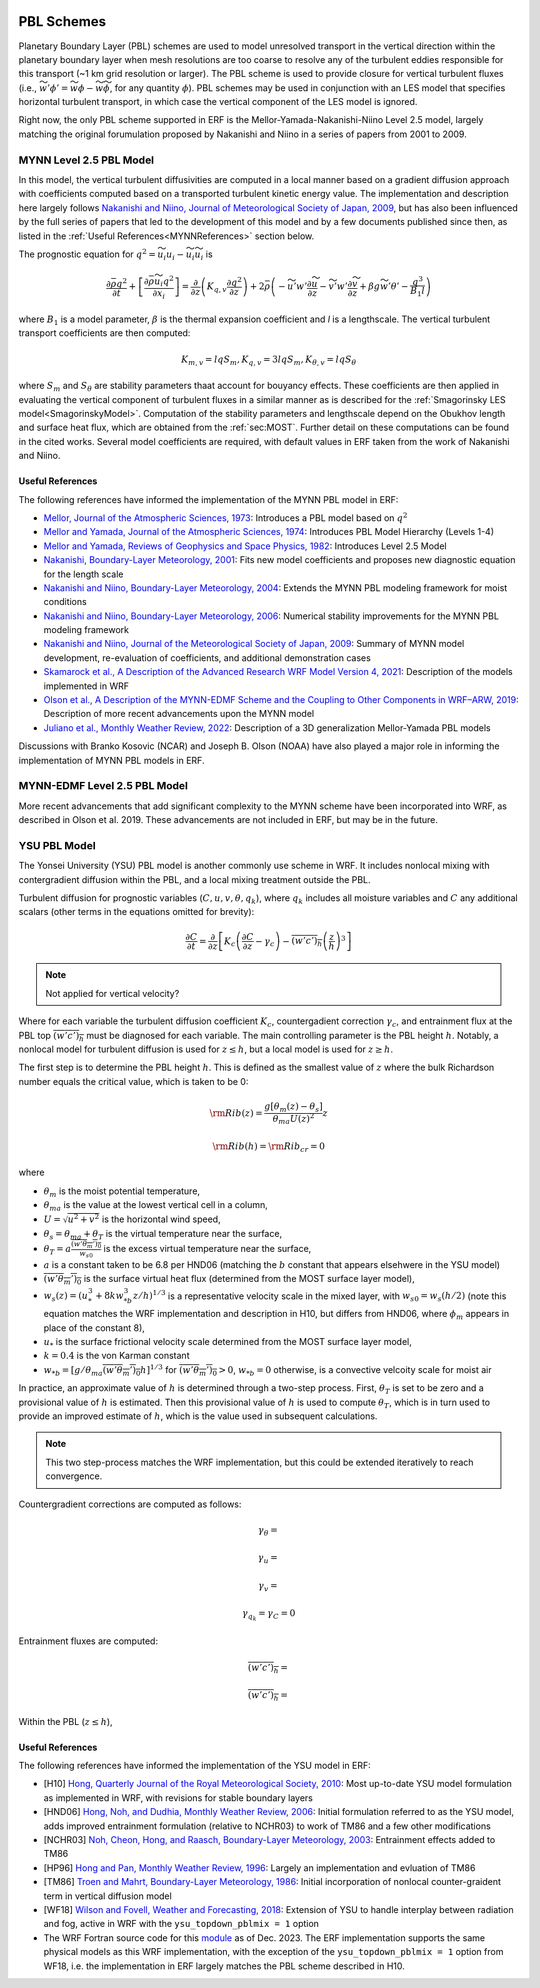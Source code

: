 
 .. role:: cpp(code)
    :language: c++

 .. role:: f(code)
    :language: fortran

.. _PBLschemes:

PBL Schemes
===========

Planetary Boundary Layer (PBL) schemes are used to model unresolved transport
in the vertical direction within the planetary boundary layer when mesh
resolutions are too coarse to resolve any of the turbulent eddies responsible
for this transport (~1 km grid resolution or larger). The PBL scheme is used to
provide closure for vertical turbulent fluxes
(i.e., :math:`\widetilde{w'\phi'} = \widetilde{w\phi} - \widetilde{w}\widetilde{\phi}`,
for any quantity :math:`\phi`). PBL schemes may be used in
conjunction with an LES model that specifies horizontal turbulent transport, in
which case the vertical component of the LES model is ignored.

Right now, the only PBL scheme supported in ERF is the Mellor-Yamada-Nakanishi-Niino
Level 2.5 model, largely matching the original forumulation proposed by Nakanishi and
Niino in a series of papers from 2001 to 2009.

.. _MYNN25:

MYNN Level 2.5 PBL Model
------------------------
In this model, the vertical turbulent diffusivities are computed in a local
manner based on a gradient diffusion approach with coefficients computed based on
a transported turbulent kinetic energy value. The implementation and description
here largely follows `Nakanishi and Niino, Journal of Meteorological Society of Japan, 2009
<https://doi.org/10.2151/jmsj.87.895>`_, but has also been influenced by the full series
of papers that led to the development of this model and by a few documents published since then,
as listed in the :ref:`Useful References<MYNNReferences>` section below.

..
  A key difference is conservative form


The prognostic equation
for :math:`q^2 = \widetilde{u_i u_i} - \widetilde{u}_i\widetilde{u}_i` is

.. math::

    \frac{\partial \bar{\rho} q^2}{\partial t}
    + \left[ \frac{\partial \bar{\rho} \widetilde{u}_i q^2}{\partial x_i} \right]
    = \frac{\partial}{\partial z} \left(K_{q,v} \frac{\partial q^2}{\partial z} \right)
    + 2\bar{\rho} \left(-\widetilde{u'w'} \frac{\partial \widetilde{u}}{\partial z}
    - \widetilde{v'w'}\frac{\partial \widetilde{v}}{\partial z}
    + \beta g \widetilde{w'\theta'}
    - \frac{q^3}{B_1 l}
    \right)

where :math:`B_1` is a model parameter, :math:`\beta` is the thermal
expansion coefficient and `l` is a lengthscale. The vertical turbulent transport
coefficients are then computed:

.. math::

   K_{m,v} = l q S_m, K_{q,v} = 3 l q S_m, K_{\theta, v} = l q S_\theta

where :math:`S_m` and :math:`S_\theta` are stability parameters thaat
account for bouyancy effects. These
coefficients are then applied in evaluating the vertical component of turbulent
fluxes in a similar manner as is described for the
:ref:`Smagorinsky LES model<SmagorinskyModel>`. Computation of the stability parameters
and lengthscale depend on the Obukhov length and surface heat flux, which are
obtained from the :ref:`sec:MOST`. Further detail on these
computations can be found in the cited works. Several model coefficients are
required, with default values in ERF taken from the work of Nakanishi and Niino.

.. _MYNNReferences:

Useful References
~~~~~~~~~~~~~~~~~

The following references have informed the implementation of the MYNN PBL model in ERF:

.. _Mellor73: https://doi.org/10.1175/1520-0469(1973)030<1061:APOTPO>2.0.CO;2

.. _MY74: https://doi.org/10.1175/1520-0469(1974)031<1791:AHOTCM>2.0.CO;2

- `Mellor, Journal of the Atmospheric Sciences, 1973 <Mellor73_>`_: Introduces a PBL model based on :math:`q^2`

- `Mellor and Yamada, Journal of the Atmospheric Sciences, 1974 <MY74_>`_: Introduces PBL Model Hierarchy (Levels 1-4)

- `Mellor and Yamada, Reviews of Geophysics and Space Physics, 1982 <https://doi.org/10.1029/RG020i004p00851>`_:
  Introduces Level 2.5 Model

- `Nakanishi, Boundary-Layer Meteorology, 2001 <https://doi.org/10.1023/A:1018915827400>`_: Fits new model
  coefficients and proposes new diagnostic equation for the length scale

- `Nakanishi and Niino, Boundary-Layer Meteorology, 2004 <https://doi.org/10.1023/B:BOUN.0000020164.04146.98>`_:
  Extends the MYNN PBL modeling framework for moist conditions

- `Nakanishi and Niino, Boundary-Layer Meteorology, 2006 <https://doi.org/10.1007/s10546-005-9030-8>`_:
  Numerical stability improvements for the MYNN PBL modeling framework

- `Nakanishi and Niino, Journal of the Meteorological Society of Japan, 2009 <https://doi.org/10.2151/jmsj.87.895>`_:
  Summary of MYNN model development,
  re-evaluation of coefficients, and additional demonstration cases

- `Skamarock et al., A Description of the Advanced Research WRF Model Version 4, 2021 <http://dx.doi.org/10.5065/1dfh-6p97>`_:
  Description of the models implemented in WRF

- `Olson et al., A Description of the MYNN-EDMF Scheme and the Coupling to Other Components in WRF–ARW, 2019
  <https://doi.org/10.25923/n9wm-be49>`_:
  Description of more recent advancements upon the MYNN model

- `Juliano et al., Monthly Weather Review, 2022 <https://doi.org/10.1175/MWR-D-21-0164.1>`_:
  Description of a 3D generalization Mellor-Yamada PBL models

Discussions with Branko Kosovic (NCAR) and Joseph B. Olson (NOAA) have also played a major role in informing
the implementation of MYNN PBL models in ERF.

.. _MYNNEDMF:

MYNN-EDMF Level 2.5 PBL Model
-----------------------------

More recent advancements that add significant complexity to the MYNN scheme have been incorporated into WRF, as described in Olson et al. 2019. These advancements are not included in ERF, but may be in the future.

.. _YSUPBL:

YSU PBL Model
-------------

The Yonsei University (YSU) PBL model is another commonly use scheme in WRF. It includes nonlocal mixing with  contergradient diffusion within
the PBL, and a local mixing treatment outside the PBL.

Turbulent diffusion for prognostic variables (:math:`C, u, v, \theta, q_k`), where :math:`q_k` includes all moisture variables and :math:`C`
any additional scalars (other terms in the equations omitted for brevity):

.. math::
   \frac{\partial C}{\partial t}
   = \frac{\partial}{\partial z} \left[
   K_c \left( \frac{\partial C}{\partial z} - \gamma_c \right)
   - \overline{\left(w'c' \right)_h} \left( \frac{z}{h} \right)^3
   \right]

.. note::

   Not applied for vertical velocity?

Where for each variable the turbulent diffusion coefficient :math:`K_c`, countergadient correction :math:`\gamma_c`,
and entrainment flux at the PBL top :math:`\overline{\left(w'c' \right)_h}` must be diagnosed for each variable.
The main controlling parameter is the PBL height :math:`h`.
Notably, a nonlocal model for turbulent diffusion is used for :math:`z \leq h`, but a local model is used for :math:`z \ge h`.

The first step is to determine the PBL height :math:`h`. This is defined as the smallest value of :math:`z` where the bulk
Richardson number equals the critical value, which is taken to be 0:

.. math::

   {\rm Rib}(z) = \frac{ g \left[ \theta_m(z) - \theta_s\right] }{\theta_{ma} U(z)^2}z

.. math::

   {\rm Rib}(h) = {\rm Rib_{cr}} = 0

where

- :math:`\theta_m` is the moist potential temperature,
- :math:`\theta_{ma}` is the value at the lowest vertical cell in a column,
- :math:`U = \sqrt{u^2 + v^2}` is the horizontal wind speed,
- :math:`\theta_s = \theta_{ma} + \theta_T` is the virtual temperature near the surface,
- :math:`\theta_T = a\frac{\overline{\left(w'\theta_m' \right)_0}}{w_{s0}}` is the excess virtual temperature near the surface,
- :math:`a` is a constant taken to be 6.8 per HND06 (matching the :math:`b` constant that appears elsehwere in the YSU model)
- :math:`\overline{\left(w'\theta_m' \right)_0}` is the surface virtual heat flux (determined from the MOST surface layer model),
- :math:`w_{s}(z) = \left(u_*^3 + 8 k w_{*b}^3z/h \right)^{1/3}` is a representative velocity scale in the mixed layer, with :math:`w_{s0} = w_s(h/2)` (note this equation matches the WRF implementation and description in H10, but differs from HND06, where :math:`\phi_m` appears in place of the constant 8),
- :math:`u_*` is the surface frictional velocity scale determined from the MOST surface layer model,
- :math:`k = 0.4` is the von Karman constant
- :math:`w_{*b} = \left[ g/\theta_{ma} \overline{\left(w'\theta_m' \right)_0} h \right]^{1/3}` for :math:`\overline{\left(w'\theta_m' \right)_0} > 0`, :math:`w_{*b} = 0` otherwise, is a convective velcoity scale for moist air

In practice, an approximate value of :math:`h` is determined through a two-step process. First, :math:`\theta_T` is set to be zero
and a provisional value of :math:`h` is estimated. Then this provisional value of :math:`h` is used to compute :math:`\theta_T`,
which is in turn used to provide an improved estimate of :math:`h`, which is the value used in subsequent calculations.

.. note::

   This two step-process matches the WRF implementation, but this could be extended iteratively to reach convergence.


Countergradient corrections are computed as follows:

.. math::

   \gamma_\theta =

.. math::
   \gamma_u =

.. math::
   \gamma_v =

.. math::
   \gamma_{q_k} = \gamma_C = 0

Entrainment fluxes are computed:

.. math::
   \overline{\left(w'c' \right)_h} =

.. math::
   \overline{\left(w'c' \right)_h} =

Within the PBL (:math:`z \leq h`),

.. _YSUReferences:

Useful References
~~~~~~~~~~~~~~~~~

The following references have informed the implementation of the YSU model in ERF:

.. _HP96: https://doi.org/10.1175/1520-0493(1996)124<2322:NBLVDI>2.0.CO;2

- [H10] `Hong, Quarterly Journal of the Royal Meteorological Society, 2010 <https://doi.org/10.1002/qj.665>`_: Most up-to-date YSU model formulation as implemented in WRF, with revisions for stable boundary layers

- [HND06] `Hong, Noh, and Dudhia, Monthly Weather Review, 2006 <https://doi.org/10.1175/MWR3199.1>`_: Initial formulation referred to as the YSU model, adds improved entrainment formulation (relative to NCHR03) to work of TM86 and a few other modifications

- [NCHR03] `Noh, Cheon, Hong, and Raasch, Boundary-Layer Meteorology, 2003 <https://doi.org/10.1023/A:1022146015946>`_: Entrainment effects added to TM86

- [HP96] `Hong and Pan, Monthly Weather Review, 1996 <HP96_>`_: Largely an implementation and evluation of TM86

- [TM86] `Troen and Mahrt, Boundary-Layer Meteorology, 1986 <https://doi.org/10.1007/BF00122760>`_: Initial incorporation of nonlocal counter-graident term in vertical diffusion model

- [WF18] `Wilson and Fovell, Weather and Forecasting, 2018 <https://doi.org/10.1175/WAF-D-17-0109.1>`_: Extension of YSU to handle interplay between radiation and fog, active in WRF with the ``ysu_topdown_pblmix = 1`` option

- The WRF Fortran source code for this `module <https://github.com/wrf-model/WRF/blob/a8eb846859cb39d0acfd1d3297ea9992ce66424a/phys/module_bl_ysu.F>`_ as of Dec. 2023. The ERF implementation supports the same physical models as this WRF implementation, with the exception of the ``ysu_topdown_pblmix = 1`` option from WF18, i.e. the implementation in ERF largely matches the PBL scheme described in H10.
